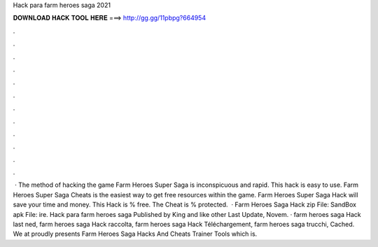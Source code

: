 Hack para farm heroes saga 2021

𝐃𝐎𝐖𝐍𝐋𝐎𝐀𝐃 𝐇𝐀𝐂𝐊 𝐓𝐎𝐎𝐋 𝐇𝐄𝐑𝐄 ===> http://gg.gg/11pbpg?664954

.

.

.

.

.

.

.

.

.

.

.

.

 · The method of hacking the game Farm Heroes Super Saga is inconspicuous and rapid. This hack is easy to use. Farm Heroes Super Saga Cheats is the easiest way to get free resources within the game. Farm Heroes Super Saga Hack will save your time and money. This Hack is % free. The Cheat is % protected.  · Farm Heroes Saga Hack zip File:  SandBox apk File: ire. Hack para farm heroes saga Published by King and like other Last Update, Novem. · farm heroes saga Hack last ned, farm heroes saga Hack raccolta, farm heroes saga Hack Téléchargement, farm heroes saga trucchi, Cached. We at  proudly presents Farm Heroes Saga Hacks And Cheats Trainer Tools which is.